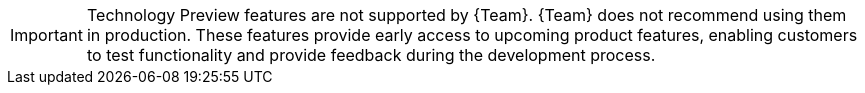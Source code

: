 // When including this file, ensure that {FeatureName} is set immediately before
// the include. Otherwise it will result in an incorrect replacement.

[IMPORTANT]
====
[subs="attributes+"]
ifdef::satellite[]
{FeatureName} is a Technology Preview feature only.
Technology Preview features are not supported with {Team} production service level agreements (SLAs) and might not be functionally complete.
endif::[]
ifndef::satellite[]
Technology Preview features are not supported by {Team}.
endif::[]
{Team} does not recommend using them in production.
These features provide early access to upcoming product features, enabling customers to test functionality and provide feedback during the development process.

ifdef::orcharhino,satellite[]
For more information about the support scope of {Team} Technology Preview features,
endif::[]
ifdef::orcharhino[]
see {atix-kb-tech-previews} in the _ATIX Service Portal_.
endif::[]
ifdef::satellite[]
see link:https://access.redhat.com/support/offerings/techpreview/[Technology Preview Features Support Scope].
endif::[]
====
// Undefine {FeatureName} attribute, so that any mistakes are easily spotted
:!FeatureName:
